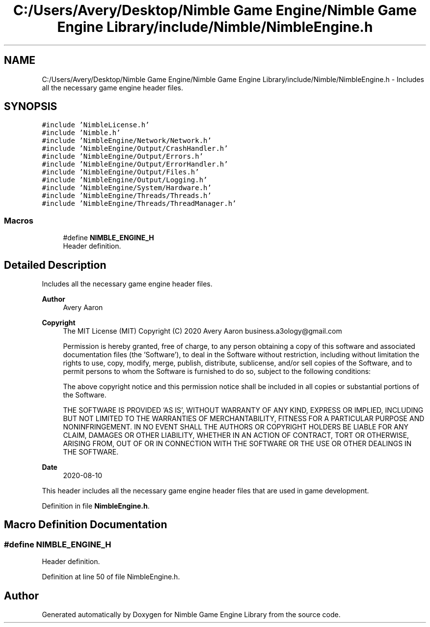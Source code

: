 .TH "C:/Users/Avery/Desktop/Nimble Game Engine/Nimble Game Engine Library/include/Nimble/NimbleEngine.h" 3 "Mon Aug 17 2020" "Version 0.1.0" "Nimble Game Engine Library" \" -*- nroff -*-
.ad l
.nh
.SH NAME
C:/Users/Avery/Desktop/Nimble Game Engine/Nimble Game Engine Library/include/Nimble/NimbleEngine.h \- Includes all the necessary game engine header files\&.  

.SH SYNOPSIS
.br
.PP
\fC#include 'NimbleLicense\&.h'\fP
.br
\fC#include 'Nimble\&.h'\fP
.br
\fC#include 'NimbleEngine/Network/Network\&.h'\fP
.br
\fC#include 'NimbleEngine/Output/CrashHandler\&.h'\fP
.br
\fC#include 'NimbleEngine/Output/Errors\&.h'\fP
.br
\fC#include 'NimbleEngine/Output/ErrorHandler\&.h'\fP
.br
\fC#include 'NimbleEngine/Output/Files\&.h'\fP
.br
\fC#include 'NimbleEngine/Output/Logging\&.h'\fP
.br
\fC#include 'NimbleEngine/System/Hardware\&.h'\fP
.br
\fC#include 'NimbleEngine/Threads/Threads\&.h'\fP
.br
\fC#include 'NimbleEngine/Threads/ThreadManager\&.h'\fP
.br

.SS "Macros"

.in +1c
.ti -1c
.RI "#define \fBNIMBLE_ENGINE_H\fP"
.br
.RI "Header definition\&. "
.in -1c
.SH "Detailed Description"
.PP 
Includes all the necessary game engine header files\&. 


.PP
\fBAuthor\fP
.RS 4
Avery Aaron 
.RE
.PP
\fBCopyright\fP
.RS 4
The MIT License (MIT) Copyright (C) 2020 Avery Aaron business.a3ology@gmail.com
.PP
Permission is hereby granted, free of charge, to any person obtaining a copy of this software and associated documentation files (the 'Software'), to deal in the Software without restriction, including without limitation the rights to use, copy, modify, merge, publish, distribute, sublicense, and/or sell copies of the Software, and to permit persons to whom the Software is furnished to do so, subject to the following conditions:
.PP
The above copyright notice and this permission notice shall be included in all copies or substantial portions of the Software\&.
.PP
THE SOFTWARE IS PROVIDED 'AS IS', WITHOUT WARRANTY OF ANY KIND, EXPRESS OR IMPLIED, INCLUDING BUT NOT LIMITED TO THE WARRANTIES OF MERCHANTABILITY, FITNESS FOR A PARTICULAR PURPOSE AND NONINFRINGEMENT\&. IN NO EVENT SHALL THE AUTHORS OR COPYRIGHT HOLDERS BE LIABLE FOR ANY CLAIM, DAMAGES OR OTHER LIABILITY, WHETHER IN AN ACTION OF CONTRACT, TORT OR OTHERWISE, ARISING FROM, OUT OF OR IN CONNECTION WITH THE SOFTWARE OR THE USE OR OTHER DEALINGS IN THE SOFTWARE\&. 
.RE
.PP
.PP
\fBDate\fP
.RS 4
2020-08-10
.RE
.PP
This header includes all the necessary game engine header files that are used in game development\&. 
.PP
Definition in file \fBNimbleEngine\&.h\fP\&.
.SH "Macro Definition Documentation"
.PP 
.SS "#define NIMBLE_ENGINE_H"

.PP
Header definition\&. 
.PP
Definition at line 50 of file NimbleEngine\&.h\&.
.SH "Author"
.PP 
Generated automatically by Doxygen for Nimble Game Engine Library from the source code\&.
